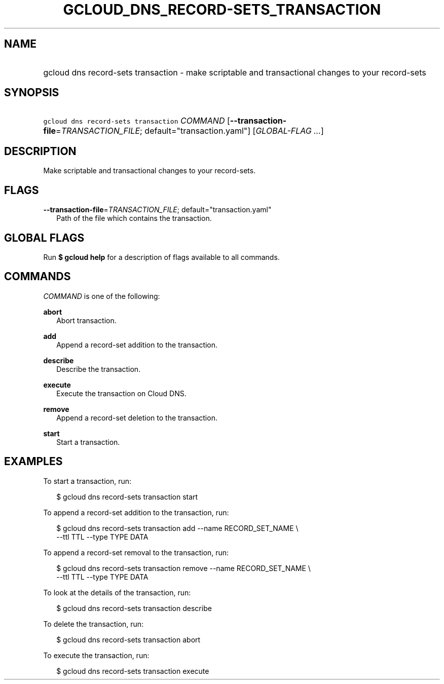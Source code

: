 
.TH "GCLOUD_DNS_RECORD\-SETS_TRANSACTION" 1



.SH "NAME"
.HP
gcloud dns record\-sets transaction \- make scriptable and transactional changes to your record\-sets



.SH "SYNOPSIS"
.HP
\f5gcloud dns record\-sets transaction\fR \fICOMMAND\fR [\fB\-\-transaction\-file\fR=\fITRANSACTION_FILE\fR;\ default="transaction.yaml"] [\fIGLOBAL\-FLAG\ ...\fR]



.SH "DESCRIPTION"

Make scriptable and transactional changes to your record\-sets.



.SH "FLAGS"

\fB\-\-transaction\-file\fR=\fITRANSACTION_FILE\fR; default="transaction.yaml"
.RS 2m
Path of the file which contains the transaction.


.RE

.SH "GLOBAL FLAGS"

Run \fB$ gcloud help\fR for a description of flags available to all commands.



.SH "COMMANDS"

\f5\fICOMMAND\fR\fR is one of the following:

\fBabort\fR
.RS 2m
Abort transaction.

.RE
\fBadd\fR
.RS 2m
Append a record\-set addition to the transaction.

.RE
\fBdescribe\fR
.RS 2m
Describe the transaction.

.RE
\fBexecute\fR
.RS 2m
Execute the transaction on Cloud DNS.

.RE
\fBremove\fR
.RS 2m
Append a record\-set deletion to the transaction.

.RE
\fBstart\fR
.RS 2m
Start a transaction.


.RE

.SH "EXAMPLES"

To start a transaction, run:

.RS 2m
$ gcloud dns record\-sets transaction start
.RE

To append a record\-set addition to the transaction, run:

.RS 2m
$ gcloud dns record\-sets transaction add \-\-name RECORD_SET_NAME \e
    \-\-ttl TTL \-\-type TYPE DATA
.RE

To append a record\-set removal to the transaction, run:

.RS 2m
$ gcloud dns record\-sets transaction remove \-\-name RECORD_SET_NAME \e
    \-\-ttl TTL \-\-type TYPE DATA
.RE

To look at the details of the transaction, run:

.RS 2m
$ gcloud dns record\-sets transaction describe
.RE

To delete the transaction, run:

.RS 2m
$ gcloud dns record\-sets transaction abort
.RE

To execute the transaction, run:

.RS 2m
$ gcloud dns record\-sets transaction execute
.RE
